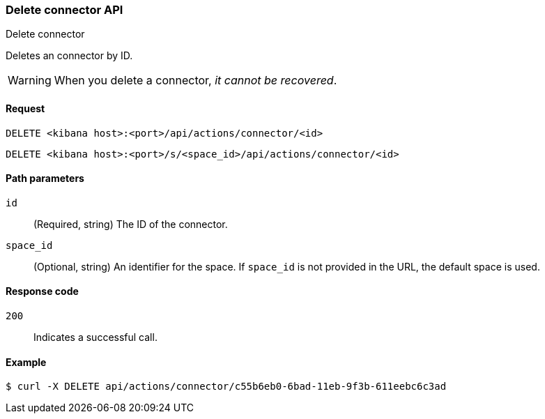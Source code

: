 [[delete-connector-api]]
=== Delete connector API
++++
<titleabbrev>Delete connector</titleabbrev>
++++

Deletes an connector by ID.

WARNING: When you delete a connector, _it cannot be recovered_.

[[delete-connector-api-request]]
==== Request

`DELETE <kibana host>:<port>/api/actions/connector/<id>`

`DELETE <kibana host>:<port>/s/<space_id>/api/actions/connector/<id>`

[[delete-connector-api-path-params]]
==== Path parameters

`id`::
  (Required, string) The ID of the connector.

`space_id`::
  (Optional, string) An identifier for the space. If `space_id` is not provided in the URL, the default space is used.

[[delete-connector-api-response-codes]]
==== Response code

`200`::
  Indicates a successful call.

==== Example

[source,sh]
--------------------------------------------------
$ curl -X DELETE api/actions/connector/c55b6eb0-6bad-11eb-9f3b-611eebc6c3ad
--------------------------------------------------
// KIBANA
